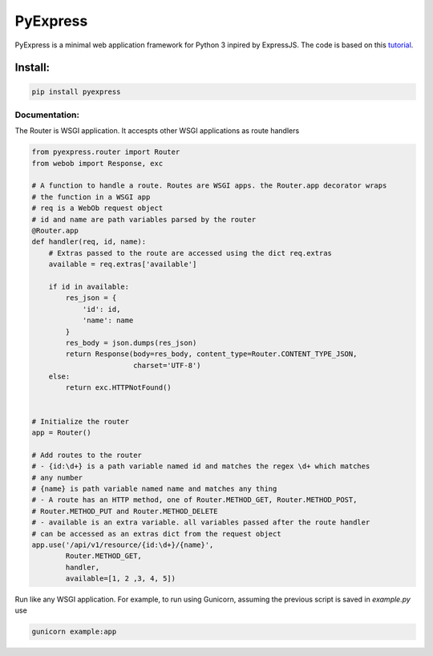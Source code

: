 =========
PyExpress
=========
PyExpress is a minimal web application framework for Python 3 inpired by ExpressJS.
The code is based on this tutorial_.

Install:
--------
.. code-block:: sh

    pip install pyexpress

Documentation:
==============
The Router is WSGI application. It accespts other WSGI applications as route handlers

.. code-block:: python

    from pyexpress.router import Router
    from webob import Response, exc

    # A function to handle a route. Routes are WSGI apps. the Router.app decorator wraps
    # the function in a WSGI app
    # req is a WebOb request object
    # id and name are path variables parsed by the router
    @Router.app
    def handler(req, id, name):
        # Extras passed to the route are accessed using the dict req.extras
        available = req.extras['available']
        
        if id in available:
            res_json = {
                'id': id,
                'name': name
            }
            res_body = json.dumps(res_json)
            return Response(body=res_body, content_type=Router.CONTENT_TYPE_JSON,
                            charset='UTF-8')
        else:
            return exc.HTTPNotFound()


    # Initialize the router
    app = Router()

    # Add routes to the router
    # - {id:\d+} is a path variable named id and matches the regex \d+ which matches
    # any number
    # {name} is path variable named name and matches any thing
    # - A route has an HTTP method, one of Router.METHOD_GET, Router.METHOD_POST,
    # Router.METHOD_PUT and Router.METHOD_DELETE
    # - available is an extra variable. all variables passed after the route handler
    # can be accessed as an extras dict from the request object
    app.use('/api/v1/resource/{id:\d+}/{name}',
            Router.METHOD_GET,
            handler,
            available=[1, 2 ,3, 4, 5])


Run like any WSGI application. For example, to run using Gunicorn, assuming the previous script is saved in `example.py` use

.. code-block:: sh

    gunicorn example:app

.. _tutorial: https://webob.readthedocs.io/en/stable/do-it-yourself.html
